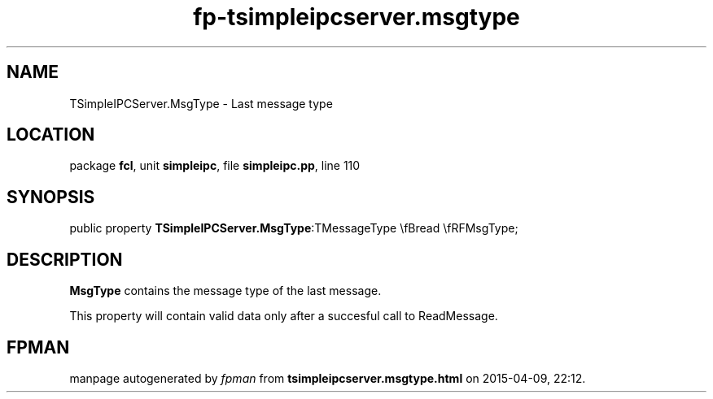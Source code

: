 .\" file autogenerated by fpman
.TH "fp-tsimpleipcserver.msgtype" 3 "2014-03-14" "fpman" "Free Pascal Programmer's Manual"
.SH NAME
TSimpleIPCServer.MsgType - Last message type
.SH LOCATION
package \fBfcl\fR, unit \fBsimpleipc\fR, file \fBsimpleipc.pp\fR, line 110
.SH SYNOPSIS
public property  \fBTSimpleIPCServer.MsgType\fR:TMessageType \\fBread \\fRFMsgType;
.SH DESCRIPTION
\fBMsgType\fR contains the message type of the last message.

This property will contain valid data only after a succesful call to ReadMessage.


.SH FPMAN
manpage autogenerated by \fIfpman\fR from \fBtsimpleipcserver.msgtype.html\fR on 2015-04-09, 22:12.

